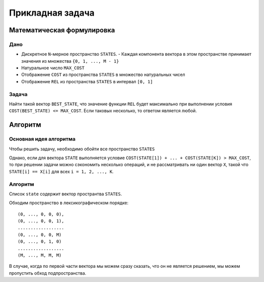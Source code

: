 =================
Прикладная задача
=================

Математическая формулировка
===========================

Дано
----

+ Дискретное ``N``-мерное пространство ``STATES``.
  - Каждая компонента вектора в этом пространстве принимает значения из множества ``{0, 1, ..., M - 1}``

+ Натуральное число ``MAX_COST``

+ Отображение ``COST`` из пространства ``STATES`` в множество натуральных чисел

+ Отображение ``REL`` из пространства ``STATES`` в интервал ``[0, 1]``

Задача
------

Найти такой вектор ``BEST_STATE``, что значение функции ``REL`` будет максимально
при выполнении условия ``COST(BEST_STATE) <= MAX_COST``.
Если таковых несколько, то ответом является любой.


Алгоритм
========

Основная идея алгоритма
-----------------------

Чтобы решить задачу, необходимо обойти все пространство ``STATES``

Однако, если для вектора ``STATE`` выполняется условие
``COST(STATE[1]) + ... + COST(STATE[K]) > MAX_COST``,
то при решении задачи можно сэкономить несколько операций,
и не рассматривать ни один вектор ``X``, такой что
``STATE[i] == X[i]`` для всех ``i = 1, 2, ..., K``.

Алгоритм
--------

Список ``state`` содержит вектор пространтва ``STATES``.

Обходим пространство в лексикографическом порядке::

    (0, ..., 0, 0, 0),
    (0, ..., 0, 0, 1),
    ..................
    (0, ..., 0, 0, M)
    (0, ..., 0, 1, 0)
    ..................
    (M, ..., M, M, M)

В случае, когда по первой части вектора мы можем сразу сказать, что он не является решением,
мы можем пропустить обход подпространства.
